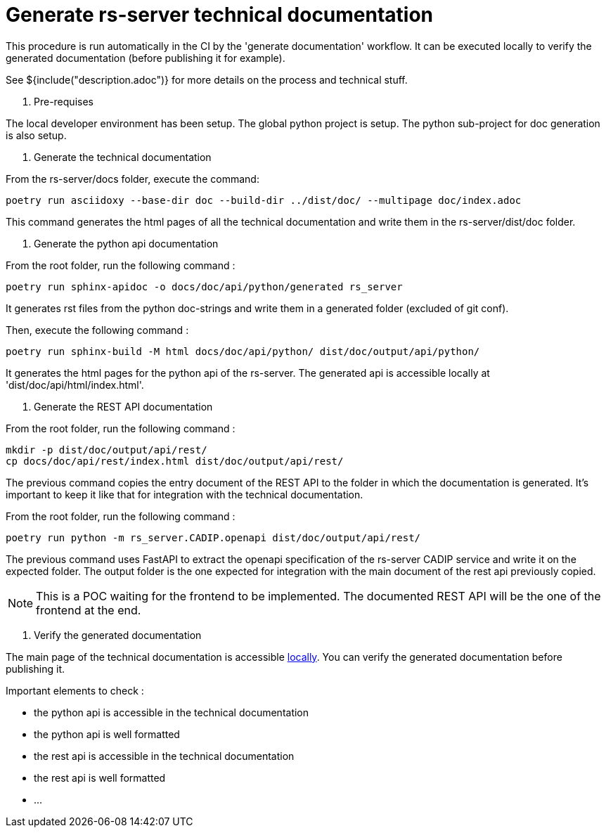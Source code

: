= Generate rs-server technical documentation

This procedure is run automatically in the CI by the 'generate documentation' workflow.
It can be executed locally to verify the generated documentation (before publishing it for example).

See ${include("description.adoc")} for more details on the process and technical stuff.

. Pre-requises

The local developer environment has been setup.
The global python project is setup.
The python sub-project for doc generation is also setup.

. Generate the technical documentation

From the rs-server/docs folder, execute the command:
[source, bash, indent=0]
----
poetry run asciidoxy --base-dir doc --build-dir ../dist/doc/ --multipage doc/index.adoc
----

This command generates the html pages of all the technical documentation
and write them in the rs-server/dist/doc folder.

. Generate the python api documentation

From the root folder, run the following command :
[source, bash, indent=0]
----
poetry run sphinx-apidoc -o docs/doc/api/python/generated rs_server
----
It generates rst files from the python doc-strings
and write them in a generated folder (excluded of git conf).

Then, execute the following command :
[source, bash, indent=0]
----
poetry run sphinx-build -M html docs/doc/api/python/ dist/doc/output/api/python/
----
It generates the html pages for the python api of the rs-server.
The generated api is accessible locally at 'dist/doc/api/html/index.html'.

. Generate the REST API documentation

From the root folder, run the following command :
[source, bash, indent=0]
----
mkdir -p dist/doc/output/api/rest/
cp docs/doc/api/rest/index.html dist/doc/output/api/rest/
----

The previous command copies the entry document of the REST API
to the folder in which the documentation is generated.
It's important to keep it like that for integration with the technical documentation.

From the root folder, run the following command :

[source, bash, indent=0]
----
poetry run python -m rs_server.CADIP.openapi dist/doc/output/api/rest/
----

The previous command uses FastAPI to extract the openapi specification of the rs-server CADIP service and write it on the expected folder.
The output folder is the one expected for integration with the main document of the rest api previously copied.

NOTE: This is a POC waiting for the frontend to be implemented.
The documented REST API will be the one of the frontend at the end.

. Verify the generated documentation

The main page of the technical documentation is accessible
http://localhost:63342/rs-server/dist/doc/output/index.html[locally].
You can verify the generated documentation before publishing it.

Important elements to check :

* the python api is accessible in the technical documentation
* the python api is well formatted
* the rest api is accessible in the technical documentation
* the rest api is well formatted
* ...
